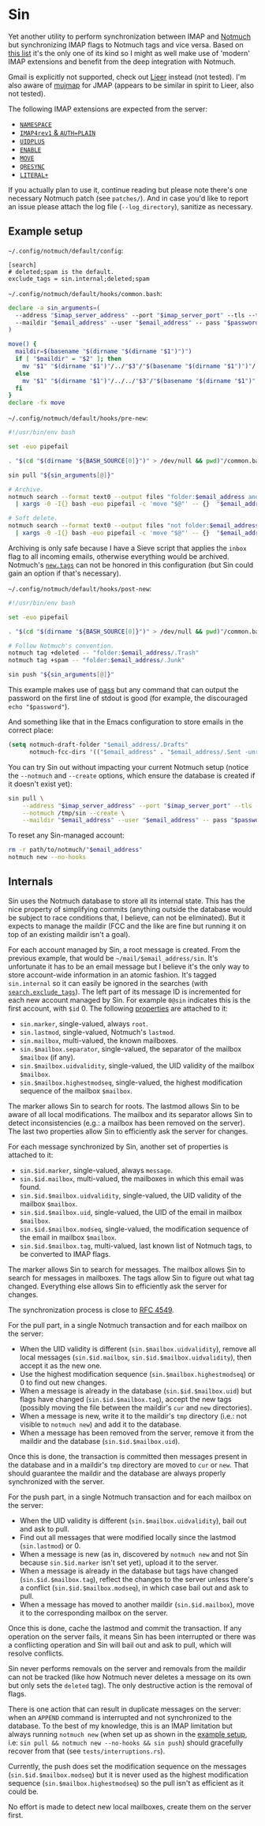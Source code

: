 #+options: H:4
* Table of contents :noexport:toc_4:
- [[#sin][Sin]]
  - [[#example-setup][Example setup]]
  - [[#internals][Internals]]

* Sin

Yet another utility to perform synchronization between IMAP and
[[https://notmuchmail.org/][Notmuch]] but synchronizing IMAP flags to Notmuch
tags and vice versa. Based on [[https://notmuchmail.org/software/][this list]]
it's the only one of its kind so I might as well make use of 'modern' IMAP
extensions and benefit from the deep integration with Notmuch.

Gmail is explicitly not supported, check out
[[https://github.com/gauteh/lieer][Lieer]] instead (not tested). I'm also aware
of [[https://github.com/elizagamedev/mujmap][mujmap]] for JMAP (appears to be
similar in spirit to Lieer, also not tested).

The following IMAP extensions are expected from the server:
 - [[https://www.rfc-editor.org/rfc/rfc2342][=NAMESPACE=]]
 - [[https://www.rfc-editor.org/rfc/rfc3501][=IMAP4rev1= & =AUTH=PLAIN=]]
 - [[https://www.rfc-editor.org/rfc/rfc4315][=UIDPLUS=]]
 - [[https://www.rfc-editor.org/rfc/rfc5161][=ENABLE=]]
 - [[https://www.rfc-editor.org/rfc/rfc6851][=MOVE=]]
 - [[https://www.rfc-editor.org/rfc/rfc7162][=QRESYNC=]]
 - [[https://www.rfc-editor.org/rfc/rfc7888][=LITERAL+=]]

If you actually plan to use it, continue reading but please note there's one
necessary Notmuch patch (see =patches/=). And in case you'd like to report an
issue please attach the log file (=--log_directory=), sanitize as necessary.

** Example setup

=~/.config/notmuch/default/config=:
#+begin_src
[search]
# deleted;spam is the default.
exclude_tags = sin.internal;deleted;spam
#+end_src

=~/.config/notmuch/default/hooks/common.bash=:
#+begin_src bash
declare -a sin_arguments=(
  --address "$imap_server_address" --port "$imap_server_port" --tls --timeout 10
  --maildir "$email_address" --user "$email_address" -- pass "$password_store_entry"
)

move() {
  maildir=$(basename "$(dirname "$(dirname "$1")")")
  if [ "$maildir" = "$2" ]; then
    mv "$1" "$(dirname "$1")"/../"$3"/"$(basename "$(dirname "$1")")"/
  else
    mv "$1" "$(dirname "$1")"/../../"$3"/"$(basename "$(dirname "$1")")"/
  fi
}
declare -fx move
#+end_src

=~/.config/notmuch/default/hooks/pre-new=:
#+begin_src bash
#!/usr/bin/env bash

set -euo pipefail

. "$(cd "$(dirname "${BASH_SOURCE[0]}")" > /dev/null && pwd)"/common.bash

sin pull "${sin_arguments[@]}"

# Archive.
notmuch search --format text0 --output files "folder:$email_address and not tag:inbox" \
  | xargs -0 -I{} bash -euo pipefail -c 'move "$@"' -- {}  "$email_address" .Archive

# Soft delete.
notmuch search --format text0 --output files "not folder:$email_address/.Trash and tag:deleted" \
  | xargs -0 -I{} bash -euo pipefail -c 'move "$@"' -- {}  "$email_address" .Trash
#+end_src

Archiving is only safe because I have a Sieve script that applies the =inbox=
flag to all incoming emails, otherwise everything would be archived. Notmuch's
[[https://notmuchmail.org/doc/latest/man1/notmuch-config.html#nmconfig-new.tags][=new.tags=]]
can not be honored in this configuration (but Sin could gain an option if that's
necessary).

=~/.config/notmuch/default/hooks/post-new=:
#+begin_src bash
#!/usr/bin/env bash

set -euo pipefail

. "$(cd "$(dirname "${BASH_SOURCE[0]}")" > /dev/null && pwd)"/common.bash

# Follow Notmuch's convention.
notmuch tag +deleted -- "folder:$email_address/.Trash"
notmuch tag +spam -- "folder:$email_address/.Junk"

sin push "${sin_arguments[@]}"
#+end_src

This example makes use of [[https://www.passwordstore.org/][pass]] but any
command that can output the password on the first line of stdout is good (for
example, the discouraged =echo "$password"=).

And something like that in the Emacs configuration to store emails in the
correct place:
#+begin_src emacs-lisp
(setq notmuch-draft-folder "$email_address/.Drafts"
      notmuch-fcc-dirs '(("$email_address" . "$email_address/.Sent -unread")))
#+end_src

You can try Sin out without impacting your current Notmuch setup (notice the
=--notmuch= and =--create= options, which ensure the database is created if it
doesn't exist yet):

#+begin_src bash
sin pull \
    --address "$imap_server_address" --port "$imap_server_port" --tls --timeout 10 \
    --notmuch /tmp/sin --create \
    --maildir "$email_address" --user "$email_address" -- pass "$password_store_entry"
#+end_src

To reset any Sin-managed account:

#+begin_src bash
rm -r path/to/notmuch/"$email_address"
notmuch new --no-hooks
#+end_src

** Internals

Sin uses the Notmuch database to store all its internal state. This has the nice
property of simplifying commits (anything outside the database would be subject
to race conditions that, I believe, can not be eliminated). But it expects to
manage the maildir (FCC and the like are fine but running it on top of an
existing maildir isn't a goal).

For each account managed by Sin, a root message is created. From the previous
example, that would be =~/mail/$email_address/sin=. It's unfortunate it has to
be an email message but I believe it's the only way to store account-wide
information in an atomic fashion. It's tagged =sin.internal= so it can easily be
ignored in the searches (with
[[https://notmuchmail.org/doc/latest/man1/notmuch-config.html#nmconfig-search.exclude_tags][=search.exclude_tags=]]).
The left part of its message ID is incremented for each new account managed by
Sin. For example =0@sin= indicates this is the first account, with =$id= 0. The
following
[[https://notmuchmail.org/doc/latest/man7/notmuch-properties.html][properties]]
are attached to it:
 - =sin.marker=, single-valued, always =root=.
 - =sin.lastmod=, single-valued, Notmuch's =lastmod=.
 - =sin.mailbox=, multi-valued, the known mailboxes.
 - =sin.$mailbox.separator=, single-valued, the separator of the mailbox
   =$mailbox= (if any).
 - =sin.$mailbox.uidvalidity=, single-valued, the UID validity of the mailbox
   =$mailbox=.
 - =sin.$mailbox.highestmodseq=, single-valued, the highest modification
   sequence of the mailbox =$mailbox=.
The marker allows Sin to search for roots. The lastmod allows Sin to be aware of
all local modifications. The mailbox and its separator allows Sin to detect
inconsistencies (e.g.: a mailbox has been removed on the server). The last two
properties allow Sin to efficiently ask the server for changes.

For each message synchronized by Sin, another set of properties is attached to it:
 - =sin.$id.marker=, single-valued, always =message=.
 - =sin.$id.mailbox=, multi-valued, the mailboxes in which this email was found.
 - =sin.$id.$mailbox.uidvalidity=, single-valued, the UID validity of the
   mailbox =$mailbox=.
 - =sin.$id.$mailbox.uid=, single-valued, the UID of the email in mailbox
   =$mailbox=.
 - =sin.$id.$mailbox.modseq=, single-valued, the modification sequence of the
   email in mailbox =$mailbox=.
 - =sin.$id.$mailbox.tag=, multi-valued, last known list of Notmuch tags,
   to be converted to IMAP flags.
The marker allows Sin to search for messages. The mailbox allows Sin to search
for messages in mailboxes. The tags allow Sin to figure out what tag changed.
Everything else allows Sin to efficiently ask the server for changes.

The synchronization process is close to
[[https://www.rfc-editor.org/rfc/rfc4549][RFC 4549]].

For the pull part, in a single Notmuch transaction and for each mailbox on the
server:
 - When the UID validity is different (=sin.$mailbox.uidvalidity=), remove all
   local messages (=sin.$id.mailbox=, =sin.$id.$mailbox.uidvalidity=), then
   accept it as the new one.
 - Use the highest modification sequence (=sin.$mailbox.highestmodseq=) or 0 to
   find out new changes.
 - When a message is already in the database (=sin.$id.$mailbox.uid=) but flags
   have changed (=sin.$id.$mailbox.tag=), accept the new tags (possibly moving
   the file between the maildir's =cur= and =new= directories).
 - When a message is new, write it to the maildir's =tmp= directory (i.e.: not
   visible to =notmuch new=) and add it to the database.
 - When a message has been removed from the server, remove it from the maildir
   and the database (=sin.$id.$mailbox.uid=).
Once this is done, the transaction is committed then messages present in the
database and in a maildir's =tmp= directory are moved to =cur= or =new=. That
should guarantee the maildir and the database are always properly synchronized
with the server.

For the push part, in a single Notmuch transaction and for each mailbox on the
server:
 - When the UID validity is different (=sin.$mailbox.uidvalidity=), bail out and
   ask to pull.
 - Find out all messages that were modified locally since the lastmod
   (=sin.lastmod=) or 0.
 - When a message is new (as in, discovered by =notmuch new= and not Sin because
   =sin.$id.marker= isn't set yet), upload it to the server.
 - When a message is already in the database but tags have changed
   (=sin.$id.$mailbox.tag=), reflect the changes to the server unless there's a
   conflict (=sin.$id.$mailbox.modseq=), in which case bail out and ask to pull.
 - When a message has moved to another maildir (=sin.$id.mailbox=), move it to
   the corresponding mailbox on the server.
Once this is done, cache the lastmod and commit the transaction. If any
operation on the server fails, it means Sin has been interrupted or there was a
conflicting operation and Sin will bail out and ask to pull, which will resolve
conflicts.

Sin never performs removals on the server and removals from the maildir can not
be tracked (like how Notmuch never deletes a message on its own but only sets
the =deleted= tag). The only destructive action is the removal of flags.

There is one action that can result in duplicate messages on the server: when an
=APPEND= command is interrupted and not synchronized to the database.
To the best of my knowledge, this is an IMAP limitation but always running
=notmuch new= (when set up as shown in the [[#example-setup][example setup]], i.e:
=sin pull && notmuch new --no-hooks && sin push=) should gracefully recover from
that (see =tests/interruptions.rs=).

Currently, the push does set the modification sequence on the messages
(=sin.$id.$mailbox.modseq=) but it is never used as the highest modification
sequence (=sin.$mailbox.highestmodseq=) so the pull isn't as efficient as it
could be.

No effort is made to detect new local mailboxes, create them on the server
first.
